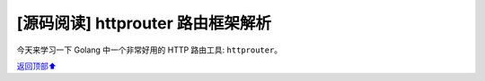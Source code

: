 .. _go-httprouter:

[源码阅读] httprouter 路由框架解析
###########################################################

今天来学习一下 Golang 中一个非常好用的 HTTP 路由工具: ``httprouter``。



\ `返回顶部⬆︎ <#>`_\
